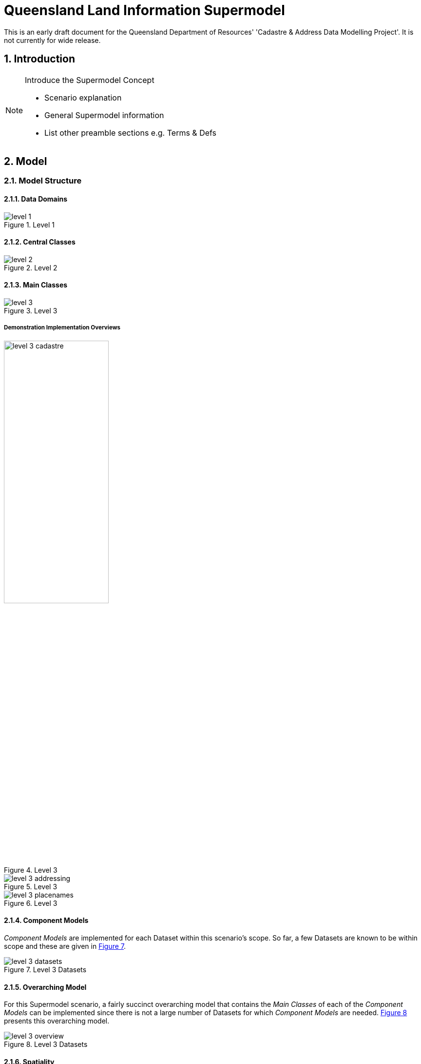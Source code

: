 = Queensland Land Information Supermodel
:sectnums:

[[NOTE]]
====
This is an early draft document for the Queensland Department of Resources' 'Cadastre & Address Data Modelling Project'. It is not currently for wide release.
====

== Introduction

[NOTE]
====
Introduce the Supermodel Concept

* Scenario explanation
* General Supermodel information
* List other preamble sections e.g. Terms & Defs
====

== Model

=== Model Structure

==== Data Domains

[id=fig-level-1]
.Level 1
image::images/level-1.png[]

==== Central Classes

[id=fig-level-2]
.Level 2
image::images/level-2.png[]

==== Main Classes

[id=fig-level-3]
.Level 3
image::images/level-3.png[]

===== Demonstration Implementation Overviews

[id=fig-level-3-cadastre, width="50%"]
.Level 3
image::images/level-3-cadastre.png[]

[id=fig-level-3-addressing]
.Level 3
image::images/level-3-addressing.png[]

[id=fig-level-3-placenames]
.Level 3
image::images/level-3-placenames.png[]

==== Component Models

_Component Models_ are implemented for each Dataset within this scenario's scope. So far, a few Datasets are known to be within scope and these are given in <<#fig-level-3-datasets, Figure 7>>.

[id=fig-level-3-datasets]
.Level 3 Datasets
image::images/level-3-datasets.png[]

==== Overarching Model

For this Supermodel scenario, a fairly succinct overarching model that contains the _Main Classes_ of each of the _Component Models_ can be implemented since there is not a large number of Datasets for which _Component Models_ are needed. <<#fig-level-3-overview, Figure 8>> presents this overarching model.

[id=fig-level-3-overview]
.Level 3 Datasets
image::images/level-3-overview.png[]

==== Spatiality

==== Feature Labelling

==== Data Cataloguing





Test
